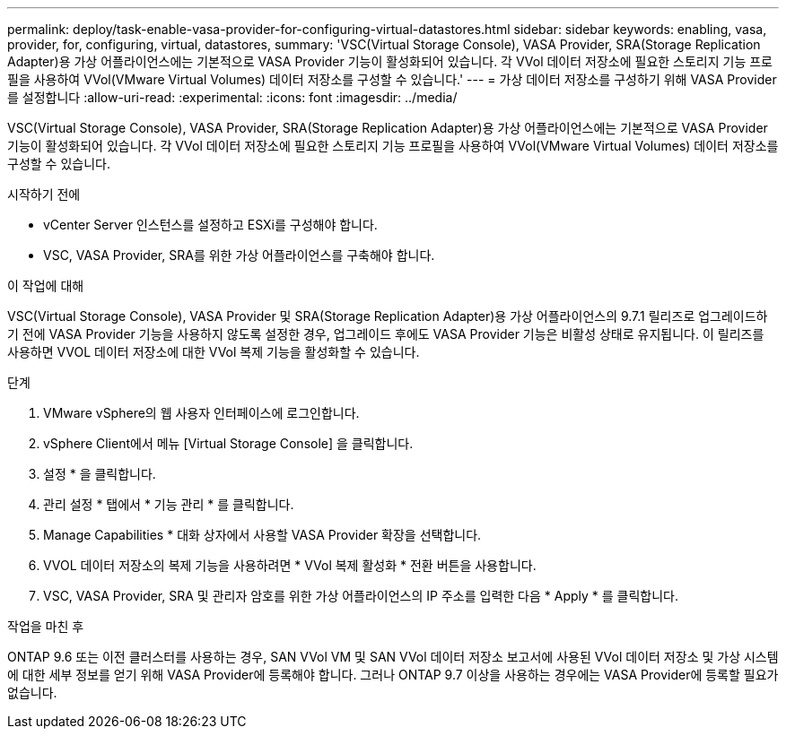 ---
permalink: deploy/task-enable-vasa-provider-for-configuring-virtual-datastores.html 
sidebar: sidebar 
keywords: enabling, vasa, provider, for, configuring, virtual, datastores, 
summary: 'VSC(Virtual Storage Console), VASA Provider, SRA(Storage Replication Adapter)용 가상 어플라이언스에는 기본적으로 VASA Provider 기능이 활성화되어 있습니다. 각 VVol 데이터 저장소에 필요한 스토리지 기능 프로필을 사용하여 VVol(VMware Virtual Volumes) 데이터 저장소를 구성할 수 있습니다.' 
---
= 가상 데이터 저장소를 구성하기 위해 VASA Provider를 설정합니다
:allow-uri-read: 
:experimental: 
:icons: font
:imagesdir: ../media/


[role="lead"]
VSC(Virtual Storage Console), VASA Provider, SRA(Storage Replication Adapter)용 가상 어플라이언스에는 기본적으로 VASA Provider 기능이 활성화되어 있습니다. 각 VVol 데이터 저장소에 필요한 스토리지 기능 프로필을 사용하여 VVol(VMware Virtual Volumes) 데이터 저장소를 구성할 수 있습니다.

.시작하기 전에
* vCenter Server 인스턴스를 설정하고 ESXi를 구성해야 합니다.
* VSC, VASA Provider, SRA를 위한 가상 어플라이언스를 구축해야 합니다.


.이 작업에 대해
VSC(Virtual Storage Console), VASA Provider 및 SRA(Storage Replication Adapter)용 가상 어플라이언스의 9.7.1 릴리즈로 업그레이드하기 전에 VASA Provider 기능을 사용하지 않도록 설정한 경우, 업그레이드 후에도 VASA Provider 기능은 비활성 상태로 유지됩니다. 이 릴리즈를 사용하면 VVOL 데이터 저장소에 대한 VVol 복제 기능을 활성화할 수 있습니다.

.단계
. VMware vSphere의 웹 사용자 인터페이스에 로그인합니다.
. vSphere Client에서 메뉴 [Virtual Storage Console] 을 클릭합니다.
. 설정 * 을 클릭합니다.
. 관리 설정 * 탭에서 * 기능 관리 * 를 클릭합니다.
. Manage Capabilities * 대화 상자에서 사용할 VASA Provider 확장을 선택합니다.
. VVOL 데이터 저장소의 복제 기능을 사용하려면 * VVol 복제 활성화 * 전환 버튼을 사용합니다.
. VSC, VASA Provider, SRA 및 관리자 암호를 위한 가상 어플라이언스의 IP 주소를 입력한 다음 * Apply * 를 클릭합니다.


.작업을 마친 후
ONTAP 9.6 또는 이전 클러스터를 사용하는 경우, SAN VVol VM 및 SAN VVol 데이터 저장소 보고서에 사용된 VVol 데이터 저장소 및 가상 시스템에 대한 세부 정보를 얻기 위해 VASA Provider에 등록해야 합니다. 그러나 ONTAP 9.7 이상을 사용하는 경우에는 VASA Provider에 등록할 필요가 없습니다.
